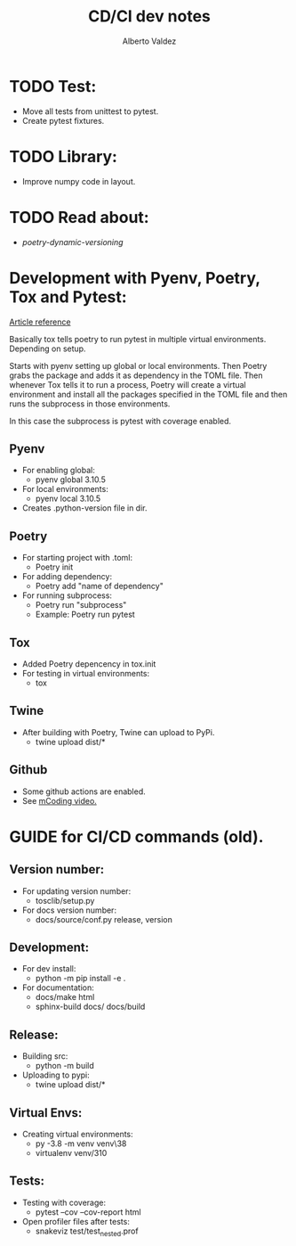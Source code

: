 #+title:     CD/CI dev notes
#+author:    Alberto Valdez
#+email:     avq5ac1@gmail.com

* TODO Test:
- Move all tests from unittest to pytest.
- Create pytest fixtures.

* TODO Library:
- Improve numpy code in layout.

* TODO Read about:
- [[p][poetry-dynamic-versioning]]


* Development with Pyenv, Poetry, Tox and Pytest:
[[https://www.adaltas.com/en/2021/06/09/pyrepo-project-initialization/][
Article reference]]

Basically tox tells poetry to run pytest in multiple
virtual environments. Depending on setup.

Starts with pyenv setting up global or local environments.
Then Poetry grabs the package and adds it as dependency in
the TOML file. Then whenever Tox tells it to run a process,
Poetry will create a virtual environment and install all
the packages specified in the TOML file and then runs
the subprocess in those environments.

In this case the subprocess is pytest with coverage enabled.

** Pyenv
- For enabling global:
  - pyenv global 3.10.5
- For local environments:
  - pyenv local 3.10.5
- Creates .python-version file in dir.
** Poetry
- For starting project with .toml:
  - Poetry init
- For adding dependency:
  - Poetry add "name of dependency"
- For running subprocess:
  - Poetry run "subprocess"
  - Example: Poetry run pytest
** Tox
- Added Poetry depencency in tox.init
- For testing in virtual environments:
  - tox

** Twine
- After building with Poetry, Twine can upload to PyPi.
  - twine upload dist/*

** Github
- Some github actions are enabled.
- See [[https://www.youtube.com/watch?v=DhUpxWjOhME&t=730s&ab_channel=mCoding][mCoding video.]]


* GUIDE for CI/CD commands (old).
** Version number:
 - For updating version number:
   - tosclib/setup.py
 - For docs version number:
   - docs/source/conf.py release, version

** Development:
- For dev install:
  - python -m pip install -e .
- For documentation:
  - docs/make html
  - sphinx-build docs/ docs/build

** Release:
- Building src:
  - python -m build
- Uploading to pypi:
  - twine upload dist/*

** Virtual Envs:
- Creating virtual environments:
  - py -3.8 -m venv venv\38
  - virtualenv venv/310

** Tests:
- Testing with coverage:
  - pytest --cov --cov-report html
- Open profiler files after tests:
  - snakeviz test/test_nested.prof
